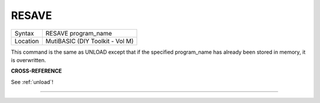 ..  _resave:

RESAVE
======

+----------+-------------------------------------------------------------------+
| Syntax   |  RESAVE program\_name                                             |
+----------+-------------------------------------------------------------------+
| Location |  MutiBASIC (DIY Toolkit - Vol M)                                  |
+----------+-------------------------------------------------------------------+

This command is the same as UNLOAD except that if the specified
program\_name has already been stored in memory, it is overwritten.

**CROSS-REFERENCE**

See :ref:`unload`!

--------------


